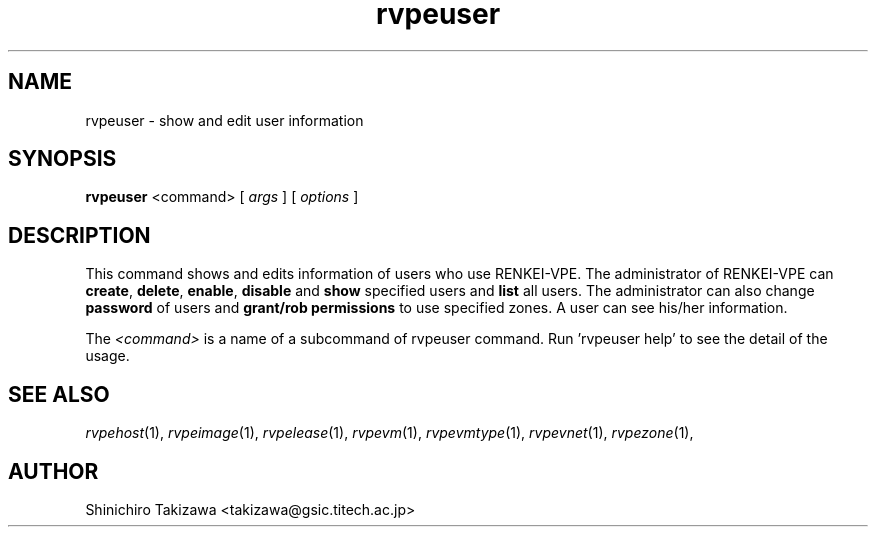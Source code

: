 .\" Copyright (C), 2012  Shinichiro Takizawa
.\" You may distribute this file under the terms of the GNU Free
.\" Documentation License.
.TH rvpeuser 1 2012-05-23 RENKEI-VPE
.SH NAME
rvpeuser \- show and edit user information
.SH SYNOPSIS
\fBrvpeuser\fR <command> [ \fB\fIargs\fB\fR ] [ \fB\fIoptions\fB\fR ]
.SH DESCRIPTION
This command shows and edits information of users who use RENKEI-VPE.
The administrator of RENKEI-VPE can \fBcreate\fR, \fBdelete\fR, \fBenable\fR, \fBdisable\fR and \fBshow\fR specified users and \fBlist\fR all users.
The administrator can also change \fBpassword\fR of users and \fBgrant/rob permissions\fR to use specified zones.
A user can see his/her information.
.PP
The \fI<command>\fR is a name of a subcommand of rvpeuser command.
Run 'rvpeuser help' to see the detail of the usage.
.PP
.\".SH FILES
.SH "SEE ALSO"
\fIrvpehost\fP(1),
\fIrvpeimage\fP(1),
\fIrvpelease\fP(1),
\fIrvpevm\fP(1),
\fIrvpevmtype\fP(1),
\fIrvpevnet\fP(1),
\fIrvpezone\fP(1),
.PP
.\".SH BUGS
.SH AUTHOR
Shinichiro Takizawa <takizawa@gsic.titech.ac.jp>
.\" Local Variables:
.\" mode: nroff
.\" End:
